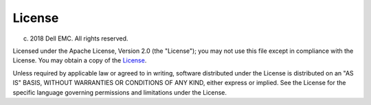 #######
License
#######

(c) 2018 Dell EMC. All rights reserved.
 
Licensed under the Apache License, Version 2.0 (the "License");
you may not use this file except in compliance with the License.
You may obtain a copy of the `License <http://www.apache.org/licenses/LICENSE-2.0>`_.
 
Unless required by applicable law or agreed to in writing, software
distributed under the License is distributed on an "AS IS" BASIS,
WITHOUT WARRANTIES OR CONDITIONS OF ANY KIND, either express or implied.
See the License for the specific language governing permissions and
limitations under the License.
